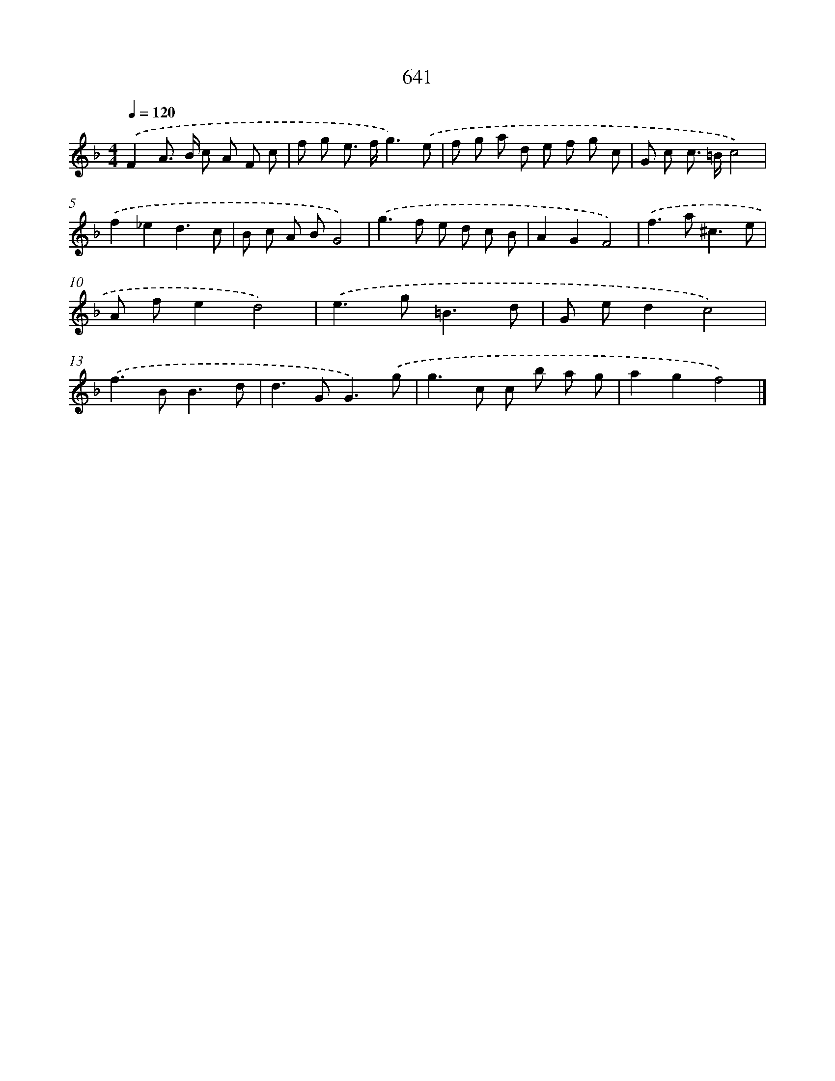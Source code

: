 X: 8396
T: 641
%%abc-version 2.0
%%abcx-abcm2ps-target-version 5.9.1 (29 Sep 2008)
%%abc-creator hum2abc beta
%%abcx-conversion-date 2018/11/01 14:36:46
%%humdrum-veritas 1208073225
%%humdrum-veritas-data 441906181
%%continueall 1
%%barnumbers 0
L: 1/8
M: 4/4
Q: 1/4=120
K: F clef=treble
.('F2A> B c A F c |
f g e> fg3).('e |
f g a d e f g c |
G c c> =Bc4) |
.('f2_e2d3c |
B c A BG4) |
.('g2>f2 e d c B |
A2G2F4) |
.('f2>a2^c3e |
A fe2d4) |
.('e2>g2=B3d |
G ed2c4) |
.('f2>B2B3d |
d2>G2G3).('g |
g2>c2 c b a g |
a2g2f4) |]
